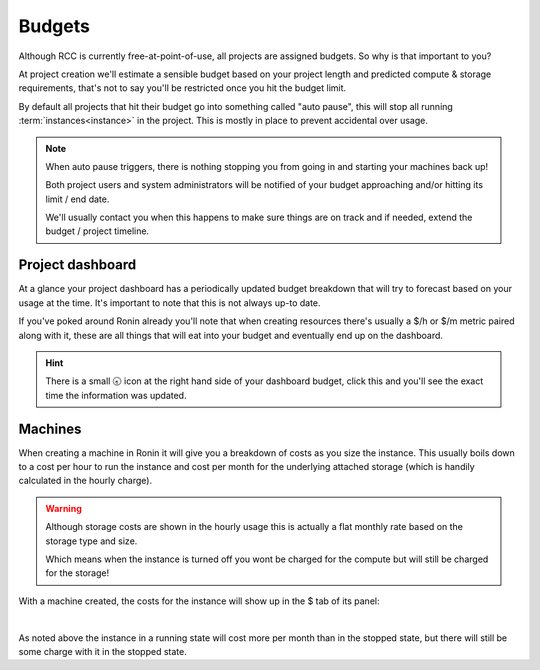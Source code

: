 .. _budgets:

Budgets
=======

Although RCC is currently free-at-point-of-use, all projects are assigned budgets. So why is that important to you?

At project creation we'll estimate a sensible budget based on your project length and predicted compute & storage requirements, that's not to say you'll be restricted once you hit the budget limit.

By default all projects that hit their budget go into something called "auto pause", this will stop all running :term:`instances<instance>` in the project. This is mostly in place to prevent accidental over usage.

.. note:: 
    When auto pause triggers, there is nothing stopping you from going in and starting your machines back up!

    Both project users and system administrators will be notified of your budget approaching and/or hitting its limit / end date.
    
    We'll usually contact you when this happens to make sure things are on track and if needed, extend the budget / project timeline.

Project dashboard
-----------------

At a glance your project dashboard has a periodically updated budget breakdown that will try to forecast based on your usage at the time. It's important to note that this is not always up-to date.

If you've poked around Ronin already you'll note that when creating resources there's usually a $/h or $/m metric paired along with it, these are all things that will eat into your budget and eventually end up on the dashboard.

.. hint:: 
    There is a small 🕣 icon at the right hand side of your dashboard budget, click this and you'll see the exact time the information was updated.

Machines
--------

When creating a machine in Ronin it will give you a breakdown of costs as you size the instance.
This usually boils down to a cost per hour to run the instance and cost per month for the underlying attached storage (which is handily calculated in the hourly charge).

.. warning:: 
    Although storage costs are shown in the hourly usage this is actually a flat monthly rate based on the storage type and size.

    Which means when the instance is turned off you wont be charged for the compute but will still be charged for the storage!

With a machine created, the costs for the instance will show up in the $ tab of its panel:

.. image:: images/budgets/small-machine.png
    :align: center

|

As noted above the instance in a running state will cost more per month than in the stopped state, but there will still be some charge with it in the stopped state.
